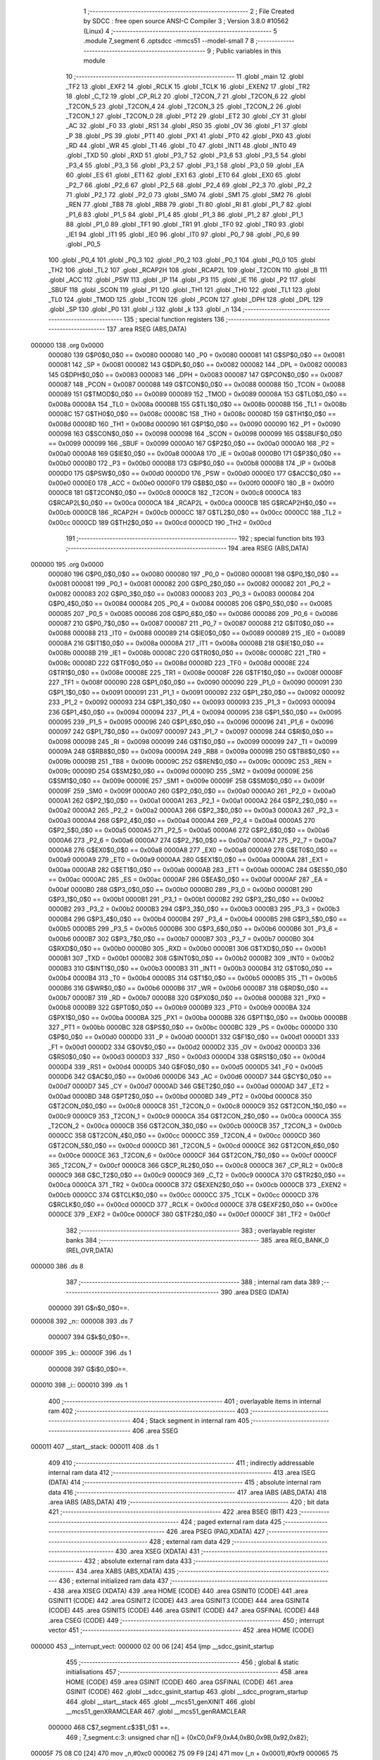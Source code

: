                                       1 ;--------------------------------------------------------
                                      2 ; File Created by SDCC : free open source ANSI-C Compiler
                                      3 ; Version 3.8.0 #10562 (Linux)
                                      4 ;--------------------------------------------------------
                                      5 	.module 7_segment
                                      6 	.optsdcc -mmcs51 --model-small
                                      7 	
                                      8 ;--------------------------------------------------------
                                      9 ; Public variables in this module
                                     10 ;--------------------------------------------------------
                                     11 	.globl _main
                                     12 	.globl _TF2
                                     13 	.globl _EXF2
                                     14 	.globl _RCLK
                                     15 	.globl _TCLK
                                     16 	.globl _EXEN2
                                     17 	.globl _TR2
                                     18 	.globl _C_T2
                                     19 	.globl _CP_RL2
                                     20 	.globl _T2CON_7
                                     21 	.globl _T2CON_6
                                     22 	.globl _T2CON_5
                                     23 	.globl _T2CON_4
                                     24 	.globl _T2CON_3
                                     25 	.globl _T2CON_2
                                     26 	.globl _T2CON_1
                                     27 	.globl _T2CON_0
                                     28 	.globl _PT2
                                     29 	.globl _ET2
                                     30 	.globl _CY
                                     31 	.globl _AC
                                     32 	.globl _F0
                                     33 	.globl _RS1
                                     34 	.globl _RS0
                                     35 	.globl _OV
                                     36 	.globl _F1
                                     37 	.globl _P
                                     38 	.globl _PS
                                     39 	.globl _PT1
                                     40 	.globl _PX1
                                     41 	.globl _PT0
                                     42 	.globl _PX0
                                     43 	.globl _RD
                                     44 	.globl _WR
                                     45 	.globl _T1
                                     46 	.globl _T0
                                     47 	.globl _INT1
                                     48 	.globl _INT0
                                     49 	.globl _TXD
                                     50 	.globl _RXD
                                     51 	.globl _P3_7
                                     52 	.globl _P3_6
                                     53 	.globl _P3_5
                                     54 	.globl _P3_4
                                     55 	.globl _P3_3
                                     56 	.globl _P3_2
                                     57 	.globl _P3_1
                                     58 	.globl _P3_0
                                     59 	.globl _EA
                                     60 	.globl _ES
                                     61 	.globl _ET1
                                     62 	.globl _EX1
                                     63 	.globl _ET0
                                     64 	.globl _EX0
                                     65 	.globl _P2_7
                                     66 	.globl _P2_6
                                     67 	.globl _P2_5
                                     68 	.globl _P2_4
                                     69 	.globl _P2_3
                                     70 	.globl _P2_2
                                     71 	.globl _P2_1
                                     72 	.globl _P2_0
                                     73 	.globl _SM0
                                     74 	.globl _SM1
                                     75 	.globl _SM2
                                     76 	.globl _REN
                                     77 	.globl _TB8
                                     78 	.globl _RB8
                                     79 	.globl _TI
                                     80 	.globl _RI
                                     81 	.globl _P1_7
                                     82 	.globl _P1_6
                                     83 	.globl _P1_5
                                     84 	.globl _P1_4
                                     85 	.globl _P1_3
                                     86 	.globl _P1_2
                                     87 	.globl _P1_1
                                     88 	.globl _P1_0
                                     89 	.globl _TF1
                                     90 	.globl _TR1
                                     91 	.globl _TF0
                                     92 	.globl _TR0
                                     93 	.globl _IE1
                                     94 	.globl _IT1
                                     95 	.globl _IE0
                                     96 	.globl _IT0
                                     97 	.globl _P0_7
                                     98 	.globl _P0_6
                                     99 	.globl _P0_5
                                    100 	.globl _P0_4
                                    101 	.globl _P0_3
                                    102 	.globl _P0_2
                                    103 	.globl _P0_1
                                    104 	.globl _P0_0
                                    105 	.globl _TH2
                                    106 	.globl _TL2
                                    107 	.globl _RCAP2H
                                    108 	.globl _RCAP2L
                                    109 	.globl _T2CON
                                    110 	.globl _B
                                    111 	.globl _ACC
                                    112 	.globl _PSW
                                    113 	.globl _IP
                                    114 	.globl _P3
                                    115 	.globl _IE
                                    116 	.globl _P2
                                    117 	.globl _SBUF
                                    118 	.globl _SCON
                                    119 	.globl _P1
                                    120 	.globl _TH1
                                    121 	.globl _TH0
                                    122 	.globl _TL1
                                    123 	.globl _TL0
                                    124 	.globl _TMOD
                                    125 	.globl _TCON
                                    126 	.globl _PCON
                                    127 	.globl _DPH
                                    128 	.globl _DPL
                                    129 	.globl _SP
                                    130 	.globl _P0
                                    131 	.globl _i
                                    132 	.globl _k
                                    133 	.globl _n
                                    134 ;--------------------------------------------------------
                                    135 ; special function registers
                                    136 ;--------------------------------------------------------
                                    137 	.area RSEG    (ABS,DATA)
      000000                        138 	.org 0x0000
                           000080   139 G$P0$0_0$0 == 0x0080
                           000080   140 _P0	=	0x0080
                           000081   141 G$SP$0_0$0 == 0x0081
                           000081   142 _SP	=	0x0081
                           000082   143 G$DPL$0_0$0 == 0x0082
                           000082   144 _DPL	=	0x0082
                           000083   145 G$DPH$0_0$0 == 0x0083
                           000083   146 _DPH	=	0x0083
                           000087   147 G$PCON$0_0$0 == 0x0087
                           000087   148 _PCON	=	0x0087
                           000088   149 G$TCON$0_0$0 == 0x0088
                           000088   150 _TCON	=	0x0088
                           000089   151 G$TMOD$0_0$0 == 0x0089
                           000089   152 _TMOD	=	0x0089
                           00008A   153 G$TL0$0_0$0 == 0x008a
                           00008A   154 _TL0	=	0x008a
                           00008B   155 G$TL1$0_0$0 == 0x008b
                           00008B   156 _TL1	=	0x008b
                           00008C   157 G$TH0$0_0$0 == 0x008c
                           00008C   158 _TH0	=	0x008c
                           00008D   159 G$TH1$0_0$0 == 0x008d
                           00008D   160 _TH1	=	0x008d
                           000090   161 G$P1$0_0$0 == 0x0090
                           000090   162 _P1	=	0x0090
                           000098   163 G$SCON$0_0$0 == 0x0098
                           000098   164 _SCON	=	0x0098
                           000099   165 G$SBUF$0_0$0 == 0x0099
                           000099   166 _SBUF	=	0x0099
                           0000A0   167 G$P2$0_0$0 == 0x00a0
                           0000A0   168 _P2	=	0x00a0
                           0000A8   169 G$IE$0_0$0 == 0x00a8
                           0000A8   170 _IE	=	0x00a8
                           0000B0   171 G$P3$0_0$0 == 0x00b0
                           0000B0   172 _P3	=	0x00b0
                           0000B8   173 G$IP$0_0$0 == 0x00b8
                           0000B8   174 _IP	=	0x00b8
                           0000D0   175 G$PSW$0_0$0 == 0x00d0
                           0000D0   176 _PSW	=	0x00d0
                           0000E0   177 G$ACC$0_0$0 == 0x00e0
                           0000E0   178 _ACC	=	0x00e0
                           0000F0   179 G$B$0_0$0 == 0x00f0
                           0000F0   180 _B	=	0x00f0
                           0000C8   181 G$T2CON$0_0$0 == 0x00c8
                           0000C8   182 _T2CON	=	0x00c8
                           0000CA   183 G$RCAP2L$0_0$0 == 0x00ca
                           0000CA   184 _RCAP2L	=	0x00ca
                           0000CB   185 G$RCAP2H$0_0$0 == 0x00cb
                           0000CB   186 _RCAP2H	=	0x00cb
                           0000CC   187 G$TL2$0_0$0 == 0x00cc
                           0000CC   188 _TL2	=	0x00cc
                           0000CD   189 G$TH2$0_0$0 == 0x00cd
                           0000CD   190 _TH2	=	0x00cd
                                    191 ;--------------------------------------------------------
                                    192 ; special function bits
                                    193 ;--------------------------------------------------------
                                    194 	.area RSEG    (ABS,DATA)
      000000                        195 	.org 0x0000
                           000080   196 G$P0_0$0_0$0 == 0x0080
                           000080   197 _P0_0	=	0x0080
                           000081   198 G$P0_1$0_0$0 == 0x0081
                           000081   199 _P0_1	=	0x0081
                           000082   200 G$P0_2$0_0$0 == 0x0082
                           000082   201 _P0_2	=	0x0082
                           000083   202 G$P0_3$0_0$0 == 0x0083
                           000083   203 _P0_3	=	0x0083
                           000084   204 G$P0_4$0_0$0 == 0x0084
                           000084   205 _P0_4	=	0x0084
                           000085   206 G$P0_5$0_0$0 == 0x0085
                           000085   207 _P0_5	=	0x0085
                           000086   208 G$P0_6$0_0$0 == 0x0086
                           000086   209 _P0_6	=	0x0086
                           000087   210 G$P0_7$0_0$0 == 0x0087
                           000087   211 _P0_7	=	0x0087
                           000088   212 G$IT0$0_0$0 == 0x0088
                           000088   213 _IT0	=	0x0088
                           000089   214 G$IE0$0_0$0 == 0x0089
                           000089   215 _IE0	=	0x0089
                           00008A   216 G$IT1$0_0$0 == 0x008a
                           00008A   217 _IT1	=	0x008a
                           00008B   218 G$IE1$0_0$0 == 0x008b
                           00008B   219 _IE1	=	0x008b
                           00008C   220 G$TR0$0_0$0 == 0x008c
                           00008C   221 _TR0	=	0x008c
                           00008D   222 G$TF0$0_0$0 == 0x008d
                           00008D   223 _TF0	=	0x008d
                           00008E   224 G$TR1$0_0$0 == 0x008e
                           00008E   225 _TR1	=	0x008e
                           00008F   226 G$TF1$0_0$0 == 0x008f
                           00008F   227 _TF1	=	0x008f
                           000090   228 G$P1_0$0_0$0 == 0x0090
                           000090   229 _P1_0	=	0x0090
                           000091   230 G$P1_1$0_0$0 == 0x0091
                           000091   231 _P1_1	=	0x0091
                           000092   232 G$P1_2$0_0$0 == 0x0092
                           000092   233 _P1_2	=	0x0092
                           000093   234 G$P1_3$0_0$0 == 0x0093
                           000093   235 _P1_3	=	0x0093
                           000094   236 G$P1_4$0_0$0 == 0x0094
                           000094   237 _P1_4	=	0x0094
                           000095   238 G$P1_5$0_0$0 == 0x0095
                           000095   239 _P1_5	=	0x0095
                           000096   240 G$P1_6$0_0$0 == 0x0096
                           000096   241 _P1_6	=	0x0096
                           000097   242 G$P1_7$0_0$0 == 0x0097
                           000097   243 _P1_7	=	0x0097
                           000098   244 G$RI$0_0$0 == 0x0098
                           000098   245 _RI	=	0x0098
                           000099   246 G$TI$0_0$0 == 0x0099
                           000099   247 _TI	=	0x0099
                           00009A   248 G$RB8$0_0$0 == 0x009a
                           00009A   249 _RB8	=	0x009a
                           00009B   250 G$TB8$0_0$0 == 0x009b
                           00009B   251 _TB8	=	0x009b
                           00009C   252 G$REN$0_0$0 == 0x009c
                           00009C   253 _REN	=	0x009c
                           00009D   254 G$SM2$0_0$0 == 0x009d
                           00009D   255 _SM2	=	0x009d
                           00009E   256 G$SM1$0_0$0 == 0x009e
                           00009E   257 _SM1	=	0x009e
                           00009F   258 G$SM0$0_0$0 == 0x009f
                           00009F   259 _SM0	=	0x009f
                           0000A0   260 G$P2_0$0_0$0 == 0x00a0
                           0000A0   261 _P2_0	=	0x00a0
                           0000A1   262 G$P2_1$0_0$0 == 0x00a1
                           0000A1   263 _P2_1	=	0x00a1
                           0000A2   264 G$P2_2$0_0$0 == 0x00a2
                           0000A2   265 _P2_2	=	0x00a2
                           0000A3   266 G$P2_3$0_0$0 == 0x00a3
                           0000A3   267 _P2_3	=	0x00a3
                           0000A4   268 G$P2_4$0_0$0 == 0x00a4
                           0000A4   269 _P2_4	=	0x00a4
                           0000A5   270 G$P2_5$0_0$0 == 0x00a5
                           0000A5   271 _P2_5	=	0x00a5
                           0000A6   272 G$P2_6$0_0$0 == 0x00a6
                           0000A6   273 _P2_6	=	0x00a6
                           0000A7   274 G$P2_7$0_0$0 == 0x00a7
                           0000A7   275 _P2_7	=	0x00a7
                           0000A8   276 G$EX0$0_0$0 == 0x00a8
                           0000A8   277 _EX0	=	0x00a8
                           0000A9   278 G$ET0$0_0$0 == 0x00a9
                           0000A9   279 _ET0	=	0x00a9
                           0000AA   280 G$EX1$0_0$0 == 0x00aa
                           0000AA   281 _EX1	=	0x00aa
                           0000AB   282 G$ET1$0_0$0 == 0x00ab
                           0000AB   283 _ET1	=	0x00ab
                           0000AC   284 G$ES$0_0$0 == 0x00ac
                           0000AC   285 _ES	=	0x00ac
                           0000AF   286 G$EA$0_0$0 == 0x00af
                           0000AF   287 _EA	=	0x00af
                           0000B0   288 G$P3_0$0_0$0 == 0x00b0
                           0000B0   289 _P3_0	=	0x00b0
                           0000B1   290 G$P3_1$0_0$0 == 0x00b1
                           0000B1   291 _P3_1	=	0x00b1
                           0000B2   292 G$P3_2$0_0$0 == 0x00b2
                           0000B2   293 _P3_2	=	0x00b2
                           0000B3   294 G$P3_3$0_0$0 == 0x00b3
                           0000B3   295 _P3_3	=	0x00b3
                           0000B4   296 G$P3_4$0_0$0 == 0x00b4
                           0000B4   297 _P3_4	=	0x00b4
                           0000B5   298 G$P3_5$0_0$0 == 0x00b5
                           0000B5   299 _P3_5	=	0x00b5
                           0000B6   300 G$P3_6$0_0$0 == 0x00b6
                           0000B6   301 _P3_6	=	0x00b6
                           0000B7   302 G$P3_7$0_0$0 == 0x00b7
                           0000B7   303 _P3_7	=	0x00b7
                           0000B0   304 G$RXD$0_0$0 == 0x00b0
                           0000B0   305 _RXD	=	0x00b0
                           0000B1   306 G$TXD$0_0$0 == 0x00b1
                           0000B1   307 _TXD	=	0x00b1
                           0000B2   308 G$INT0$0_0$0 == 0x00b2
                           0000B2   309 _INT0	=	0x00b2
                           0000B3   310 G$INT1$0_0$0 == 0x00b3
                           0000B3   311 _INT1	=	0x00b3
                           0000B4   312 G$T0$0_0$0 == 0x00b4
                           0000B4   313 _T0	=	0x00b4
                           0000B5   314 G$T1$0_0$0 == 0x00b5
                           0000B5   315 _T1	=	0x00b5
                           0000B6   316 G$WR$0_0$0 == 0x00b6
                           0000B6   317 _WR	=	0x00b6
                           0000B7   318 G$RD$0_0$0 == 0x00b7
                           0000B7   319 _RD	=	0x00b7
                           0000B8   320 G$PX0$0_0$0 == 0x00b8
                           0000B8   321 _PX0	=	0x00b8
                           0000B9   322 G$PT0$0_0$0 == 0x00b9
                           0000B9   323 _PT0	=	0x00b9
                           0000BA   324 G$PX1$0_0$0 == 0x00ba
                           0000BA   325 _PX1	=	0x00ba
                           0000BB   326 G$PT1$0_0$0 == 0x00bb
                           0000BB   327 _PT1	=	0x00bb
                           0000BC   328 G$PS$0_0$0 == 0x00bc
                           0000BC   329 _PS	=	0x00bc
                           0000D0   330 G$P$0_0$0 == 0x00d0
                           0000D0   331 _P	=	0x00d0
                           0000D1   332 G$F1$0_0$0 == 0x00d1
                           0000D1   333 _F1	=	0x00d1
                           0000D2   334 G$OV$0_0$0 == 0x00d2
                           0000D2   335 _OV	=	0x00d2
                           0000D3   336 G$RS0$0_0$0 == 0x00d3
                           0000D3   337 _RS0	=	0x00d3
                           0000D4   338 G$RS1$0_0$0 == 0x00d4
                           0000D4   339 _RS1	=	0x00d4
                           0000D5   340 G$F0$0_0$0 == 0x00d5
                           0000D5   341 _F0	=	0x00d5
                           0000D6   342 G$AC$0_0$0 == 0x00d6
                           0000D6   343 _AC	=	0x00d6
                           0000D7   344 G$CY$0_0$0 == 0x00d7
                           0000D7   345 _CY	=	0x00d7
                           0000AD   346 G$ET2$0_0$0 == 0x00ad
                           0000AD   347 _ET2	=	0x00ad
                           0000BD   348 G$PT2$0_0$0 == 0x00bd
                           0000BD   349 _PT2	=	0x00bd
                           0000C8   350 G$T2CON_0$0_0$0 == 0x00c8
                           0000C8   351 _T2CON_0	=	0x00c8
                           0000C9   352 G$T2CON_1$0_0$0 == 0x00c9
                           0000C9   353 _T2CON_1	=	0x00c9
                           0000CA   354 G$T2CON_2$0_0$0 == 0x00ca
                           0000CA   355 _T2CON_2	=	0x00ca
                           0000CB   356 G$T2CON_3$0_0$0 == 0x00cb
                           0000CB   357 _T2CON_3	=	0x00cb
                           0000CC   358 G$T2CON_4$0_0$0 == 0x00cc
                           0000CC   359 _T2CON_4	=	0x00cc
                           0000CD   360 G$T2CON_5$0_0$0 == 0x00cd
                           0000CD   361 _T2CON_5	=	0x00cd
                           0000CE   362 G$T2CON_6$0_0$0 == 0x00ce
                           0000CE   363 _T2CON_6	=	0x00ce
                           0000CF   364 G$T2CON_7$0_0$0 == 0x00cf
                           0000CF   365 _T2CON_7	=	0x00cf
                           0000C8   366 G$CP_RL2$0_0$0 == 0x00c8
                           0000C8   367 _CP_RL2	=	0x00c8
                           0000C9   368 G$C_T2$0_0$0 == 0x00c9
                           0000C9   369 _C_T2	=	0x00c9
                           0000CA   370 G$TR2$0_0$0 == 0x00ca
                           0000CA   371 _TR2	=	0x00ca
                           0000CB   372 G$EXEN2$0_0$0 == 0x00cb
                           0000CB   373 _EXEN2	=	0x00cb
                           0000CC   374 G$TCLK$0_0$0 == 0x00cc
                           0000CC   375 _TCLK	=	0x00cc
                           0000CD   376 G$RCLK$0_0$0 == 0x00cd
                           0000CD   377 _RCLK	=	0x00cd
                           0000CE   378 G$EXF2$0_0$0 == 0x00ce
                           0000CE   379 _EXF2	=	0x00ce
                           0000CF   380 G$TF2$0_0$0 == 0x00cf
                           0000CF   381 _TF2	=	0x00cf
                                    382 ;--------------------------------------------------------
                                    383 ; overlayable register banks
                                    384 ;--------------------------------------------------------
                                    385 	.area REG_BANK_0	(REL,OVR,DATA)
      000000                        386 	.ds 8
                                    387 ;--------------------------------------------------------
                                    388 ; internal ram data
                                    389 ;--------------------------------------------------------
                                    390 	.area DSEG    (DATA)
                           000000   391 G$n$0_0$0==.
      000008                        392 _n::
      000008                        393 	.ds 7
                           000007   394 G$k$0_0$0==.
      00000F                        395 _k::
      00000F                        396 	.ds 1
                           000008   397 G$i$0_0$0==.
      000010                        398 _i::
      000010                        399 	.ds 1
                                    400 ;--------------------------------------------------------
                                    401 ; overlayable items in internal ram 
                                    402 ;--------------------------------------------------------
                                    403 ;--------------------------------------------------------
                                    404 ; Stack segment in internal ram 
                                    405 ;--------------------------------------------------------
                                    406 	.area	SSEG
      000011                        407 __start__stack:
      000011                        408 	.ds	1
                                    409 
                                    410 ;--------------------------------------------------------
                                    411 ; indirectly addressable internal ram data
                                    412 ;--------------------------------------------------------
                                    413 	.area ISEG    (DATA)
                                    414 ;--------------------------------------------------------
                                    415 ; absolute internal ram data
                                    416 ;--------------------------------------------------------
                                    417 	.area IABS    (ABS,DATA)
                                    418 	.area IABS    (ABS,DATA)
                                    419 ;--------------------------------------------------------
                                    420 ; bit data
                                    421 ;--------------------------------------------------------
                                    422 	.area BSEG    (BIT)
                                    423 ;--------------------------------------------------------
                                    424 ; paged external ram data
                                    425 ;--------------------------------------------------------
                                    426 	.area PSEG    (PAG,XDATA)
                                    427 ;--------------------------------------------------------
                                    428 ; external ram data
                                    429 ;--------------------------------------------------------
                                    430 	.area XSEG    (XDATA)
                                    431 ;--------------------------------------------------------
                                    432 ; absolute external ram data
                                    433 ;--------------------------------------------------------
                                    434 	.area XABS    (ABS,XDATA)
                                    435 ;--------------------------------------------------------
                                    436 ; external initialized ram data
                                    437 ;--------------------------------------------------------
                                    438 	.area XISEG   (XDATA)
                                    439 	.area HOME    (CODE)
                                    440 	.area GSINIT0 (CODE)
                                    441 	.area GSINIT1 (CODE)
                                    442 	.area GSINIT2 (CODE)
                                    443 	.area GSINIT3 (CODE)
                                    444 	.area GSINIT4 (CODE)
                                    445 	.area GSINIT5 (CODE)
                                    446 	.area GSINIT  (CODE)
                                    447 	.area GSFINAL (CODE)
                                    448 	.area CSEG    (CODE)
                                    449 ;--------------------------------------------------------
                                    450 ; interrupt vector 
                                    451 ;--------------------------------------------------------
                                    452 	.area HOME    (CODE)
      000000                        453 __interrupt_vect:
      000000 02 00 06         [24]  454 	ljmp	__sdcc_gsinit_startup
                                    455 ;--------------------------------------------------------
                                    456 ; global & static initialisations
                                    457 ;--------------------------------------------------------
                                    458 	.area HOME    (CODE)
                                    459 	.area GSINIT  (CODE)
                                    460 	.area GSFINAL (CODE)
                                    461 	.area GSINIT  (CODE)
                                    462 	.globl __sdcc_gsinit_startup
                                    463 	.globl __sdcc_program_startup
                                    464 	.globl __start__stack
                                    465 	.globl __mcs51_genXINIT
                                    466 	.globl __mcs51_genXRAMCLEAR
                                    467 	.globl __mcs51_genRAMCLEAR
                           000000   468 	C$7_segment.c$3$1_0$1 ==.
                                    469 ;	7_segment.c:3: unsigned char n[] = {0xC0,0xF9,0xA4,0xB0,0x9B,0x92,0x82};
      00005F 75 08 C0         [24]  470 	mov	_n,#0xc0
      000062 75 09 F9         [24]  471 	mov	(_n + 0x0001),#0xf9
      000065 75 0A A4         [24]  472 	mov	(_n + 0x0002),#0xa4
      000068 75 0B B0         [24]  473 	mov	(_n + 0x0003),#0xb0
      00006B 75 0C 9B         [24]  474 	mov	(_n + 0x0004),#0x9b
      00006E 75 0D 92         [24]  475 	mov	(_n + 0x0005),#0x92
      000071 75 0E 82         [24]  476 	mov	(_n + 0x0006),#0x82
                           000015   477 	C$7_segment.c$5$1_0$1 ==.
                                    478 ;	7_segment.c:5: unsigned char k = 0;
      000074 75 0F 00         [24]  479 	mov	_k,#0x00
                           000018   480 	C$7_segment.c$6$1_0$1 ==.
                                    481 ;	7_segment.c:6: unsigned char i = 0;
      000077 75 10 00         [24]  482 	mov	_i,#0x00
                                    483 	.area GSFINAL (CODE)
      00007A 02 00 03         [24]  484 	ljmp	__sdcc_program_startup
                                    485 ;--------------------------------------------------------
                                    486 ; Home
                                    487 ;--------------------------------------------------------
                                    488 	.area HOME    (CODE)
                                    489 	.area HOME    (CODE)
      000003                        490 __sdcc_program_startup:
      000003 02 00 7D         [24]  491 	ljmp	_main
                                    492 ;	return from main will return to caller
                                    493 ;--------------------------------------------------------
                                    494 ; code
                                    495 ;--------------------------------------------------------
                                    496 	.area CSEG    (CODE)
                                    497 ;------------------------------------------------------------
                                    498 ;Allocation info for local variables in function 'main'
                                    499 ;------------------------------------------------------------
                           000000   500 	G$main$0$0 ==.
                           000000   501 	C$7_segment.c$7$0_0$1 ==.
                                    502 ;	7_segment.c:7: void main(){
                                    503 ;	-----------------------------------------
                                    504 ;	 function main
                                    505 ;	-----------------------------------------
      00007D                        506 _main:
                           000007   507 	ar7 = 0x07
                           000006   508 	ar6 = 0x06
                           000005   509 	ar5 = 0x05
                           000004   510 	ar4 = 0x04
                           000003   511 	ar3 = 0x03
                           000002   512 	ar2 = 0x02
                           000001   513 	ar1 = 0x01
                           000000   514 	ar0 = 0x00
                           000000   515 	C$7_segment.c$9$1_0$1 ==.
                                    516 ;	7_segment.c:9: while(1){
      00007D                        517 00104$:
                           000000   518 	C$7_segment.c$10$3_0$3 ==.
                                    519 ;	7_segment.c:10: for(k = 0; k<7 ;k++){
      00007D 75 0F 00         [24]  520 	mov	_k,#0x00
      000080                        521 00108$:
                           000003   522 	C$7_segment.c$12$5_0$5 ==.
                                    523 ;	7_segment.c:12: for(i =0; i<200;i++){
      000080 75 10 00         [24]  524 	mov	_i,#0x00
      000083                        525 00106$:
                           000006   526 	C$7_segment.c$13$6_0$6 ==.
                                    527 ;	7_segment.c:13: P1 = n[k];
      000083 E5 0F            [12]  528 	mov	a,_k
      000085 24 08            [12]  529 	add	a,#_n
      000087 F9               [12]  530 	mov	r1,a
      000088 87 90            [24]  531 	mov	_P1,@r1
                           00000D   532 	C$7_segment.c$12$5_0$5 ==.
                                    533 ;	7_segment.c:12: for(i =0; i<200;i++){
      00008A 05 10            [12]  534 	inc	_i
      00008C 74 38            [12]  535 	mov	a,#0x100 - 0xc8
      00008E 25 10            [12]  536 	add	a,_i
      000090 50 F1            [24]  537 	jnc	00106$
                           000015   538 	C$7_segment.c$10$3_0$3 ==.
                                    539 ;	7_segment.c:10: for(k = 0; k<7 ;k++){
      000092 05 0F            [12]  540 	inc	_k
      000094 74 F9            [12]  541 	mov	a,#0x100 - 0x07
      000096 25 0F            [12]  542 	add	a,_k
      000098 50 E6            [24]  543 	jnc	00108$
      00009A 80 E1            [24]  544 	sjmp	00104$
                           00001F   545 	C$7_segment.c$19$1_0$1 ==.
                                    546 ;	7_segment.c:19: }
                           00001F   547 	C$7_segment.c$19$1_0$1 ==.
                           00001F   548 	XG$main$0$0 ==.
      00009C 22               [24]  549 	ret
                                    550 	.area CSEG    (CODE)
                                    551 	.area CONST   (CODE)
                                    552 	.area XINIT   (CODE)
                                    553 	.area CABS    (ABS,CODE)
